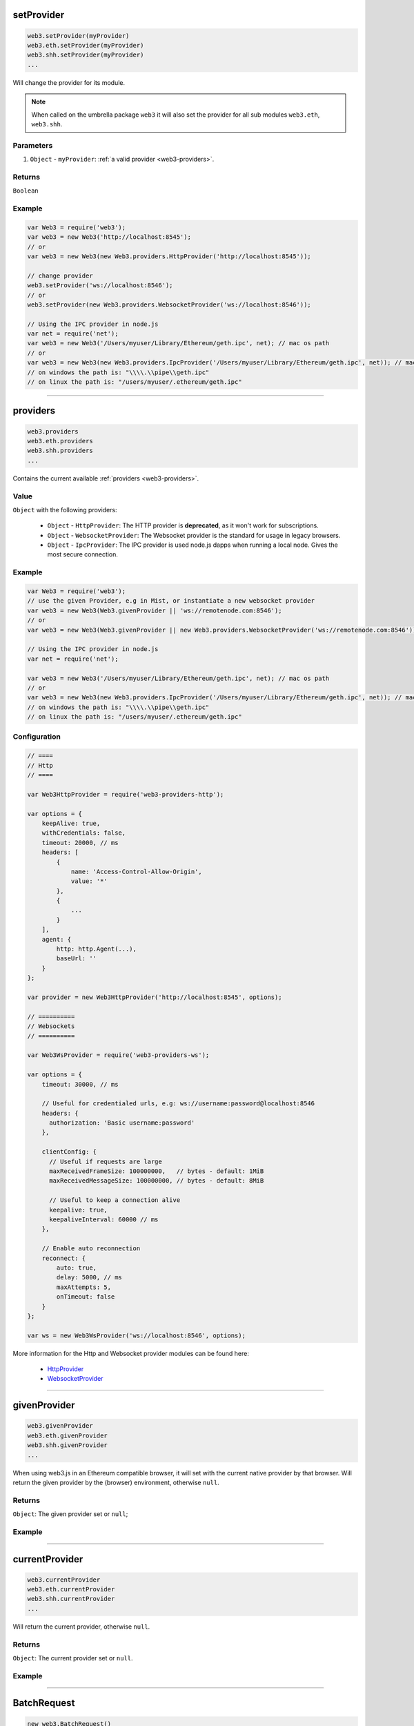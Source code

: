 

setProvider
=====================

.. code-block:: javascript

    web3.setProvider(myProvider)
    web3.eth.setProvider(myProvider)
    web3.shh.setProvider(myProvider)
    ...

Will change the provider for its module.

.. note::
    When called on the umbrella package ``web3`` it will also set the provider for all sub modules ``web3.eth``, ``web3.shh``.

----------
Parameters
----------

1. ``Object`` - ``myProvider``: :ref:`a valid provider <web3-providers>`.

-------
Returns
-------

``Boolean``

-------
Example
-------

.. code-block:: javascript

    var Web3 = require('web3');
    var web3 = new Web3('http://localhost:8545');
    // or
    var web3 = new Web3(new Web3.providers.HttpProvider('http://localhost:8545'));

    // change provider
    web3.setProvider('ws://localhost:8546');
    // or
    web3.setProvider(new Web3.providers.WebsocketProvider('ws://localhost:8546'));

    // Using the IPC provider in node.js
    var net = require('net');
    var web3 = new Web3('/Users/myuser/Library/Ethereum/geth.ipc', net); // mac os path
    // or
    var web3 = new Web3(new Web3.providers.IpcProvider('/Users/myuser/Library/Ethereum/geth.ipc', net)); // mac os path
    // on windows the path is: "\\\\.\\pipe\\geth.ipc"
    // on linux the path is: "/users/myuser/.ethereum/geth.ipc"


------------------------------------------------------------------------------

providers
=====================

.. code-block:: javascript

    web3.providers
    web3.eth.providers
    web3.shh.providers
    ...

Contains the current available :ref:`providers <web3-providers>`.

----------
Value
----------

``Object`` with the following providers:

    - ``Object`` - ``HttpProvider``: The HTTP provider is **deprecated**, as it won't work for subscriptions.
    - ``Object`` - ``WebsocketProvider``: The Websocket provider is the standard for usage in legacy browsers.
    - ``Object`` - ``IpcProvider``: The IPC provider is used node.js dapps when running a local node. Gives the most secure connection.

-------
Example
-------

.. code-block:: javascript

    var Web3 = require('web3');
    // use the given Provider, e.g in Mist, or instantiate a new websocket provider
    var web3 = new Web3(Web3.givenProvider || 'ws://remotenode.com:8546');
    // or
    var web3 = new Web3(Web3.givenProvider || new Web3.providers.WebsocketProvider('ws://remotenode.com:8546'));

    // Using the IPC provider in node.js
    var net = require('net');

    var web3 = new Web3('/Users/myuser/Library/Ethereum/geth.ipc', net); // mac os path
    // or
    var web3 = new Web3(new Web3.providers.IpcProvider('/Users/myuser/Library/Ethereum/geth.ipc', net)); // mac os path
    // on windows the path is: "\\\\.\\pipe\\geth.ipc"
    // on linux the path is: "/users/myuser/.ethereum/geth.ipc"

-------------
Configuration
-------------

.. code-block:: javascript

    // ====
    // Http
    // ====

    var Web3HttpProvider = require('web3-providers-http');

    var options = {
        keepAlive: true,
        withCredentials: false,
        timeout: 20000, // ms
        headers: [
            {
                name: 'Access-Control-Allow-Origin',
                value: '*'
            },
            {
                ...
            }
        ],
        agent: {
            http: http.Agent(...),
            baseUrl: ''
        }
    };

    var provider = new Web3HttpProvider('http://localhost:8545', options);

    // ==========
    // Websockets
    // ==========

    var Web3WsProvider = require('web3-providers-ws');

    var options = {
        timeout: 30000, // ms

        // Useful for credentialed urls, e.g: ws://username:password@localhost:8546
        headers: {
          authorization: 'Basic username:password'
        },

        clientConfig: {
          // Useful if requests are large
          maxReceivedFrameSize: 100000000,   // bytes - default: 1MiB
          maxReceivedMessageSize: 100000000, // bytes - default: 8MiB

          // Useful to keep a connection alive
          keepalive: true,
          keepaliveInterval: 60000 // ms
        },

        // Enable auto reconnection
        reconnect: {
            auto: true,
            delay: 5000, // ms
            maxAttempts: 5,
            onTimeout: false
        }
    };

    var ws = new Web3WsProvider('ws://localhost:8546', options);


More information for the Http and Websocket provider modules can be found here:

    - `HttpProvider <https://github.com/ethereum/web3.js/tree/1.x/packages/web3-providers-http#usage>`_
    - `WebsocketProvider <https://github.com/ethereum/web3.js/tree/1.x/packages/web3-providers-ws#usage>`_

------------------------------------------------------------------------------

givenProvider
=====================

.. code-block:: javascript

    web3.givenProvider
    web3.eth.givenProvider
    web3.shh.givenProvider
    ...

When using web3.js in an Ethereum compatible browser, it will set with the current native provider by that browser.
Will return the given provider by the (browser) environment, otherwise ``null``.


-------
Returns
-------

``Object``: The given provider set or ``null``;

-------
Example
-------

.. code-block:: javascript
    web3.setProvider(web3.givenProvider || "ws://remotenode.com:8546");

------------------------------------------------------------------------------


currentProvider
=====================

.. code-block:: javascript

    web3.currentProvider
    web3.eth.currentProvider
    web3.shh.currentProvider
    ...

Will return the current provider, otherwise ``null``.


-------
Returns
-------

``Object``: The current provider set or ``null``.

-------
Example
-------

.. code-block:: javascript
    if(!web3.currentProvider) {
        web3.setProvider("http://localhost:8545");
    }

------------------------------------------------------------------------------

BatchRequest
=====================

.. code-block:: javascript

    new web3.BatchRequest()
    new web3.eth.BatchRequest()
    new web3.shh.BatchRequest()

Class to create and execute batch requests.

----------
Parameters
----------

none

-------
Returns
-------

``Object``: With the following methods:

    - ``add(request)``: To add a request object to the batch call.
    - ``execute()``: Will execute the batch request.

-------
Example
-------

.. code-block:: javascript

    var contract = new web3.eth.Contract(abi, address);

    var batch = new web3.BatchRequest();
    batch.add(web3.eth.getBalance.request('0x0000000000000000000000000000000000000000', 'latest', callback));
    batch.add(contract.methods.balance(address).call.request({from: '0x0000000000000000000000000000000000000000'}, callback2));
    batch.execute();


------------------------------------------------------------------------------

extend
=====================

.. code-block:: javascript

    web3.extend(methods)
    web3.eth.extend(methods)
    web3.shh.extend(methods)
    ...

Allows extending the web3 modules.

.. note:: You also have ``*.extend.formatters`` as additional formatter functions to be used for input and output formatting. Please see the `source file <https://github.com/ethereum/web3.js/blob/1.x/packages/web3-core-helpers/src/formatters.js>`_ for function details.

----------
Parameters
----------

1. ``methods`` - ``Object``: Extension object with array of methods description objects as follows:
    - ``property`` - ``String``: (optional) The name of the property to add to the module. If no property is set it will be added to the module directly.
    - ``methods`` - ``Array``: The array of method descriptions:
        - ``name`` - ``String``: Name of the method to add.
        - ``call`` - ``String``: The RPC method name.
        - ``params`` - ``Number``: (optional) The number of parameters for that function. Default 0.
        - ``inputFormatter`` - ``Array``: (optional) Array of inputformatter functions. Each array item responds to a function parameter, so if you want some parameters not to be formatted, add a ``null`` instead.
        - ``outputFormatter - ``Function``: (optional) Can be used to format the output of the method.


----------
Returns
----------

``Object``: The extended module.

-------
Example
-------

.. code-block:: javascript

    web3.extend({
        property: 'myModule',
        methods: [{
            name: 'getBalance',
            call: 'eth_getBalance',
            params: 2,
            inputFormatter: [web3.extend.formatters.inputAddressFormatter, web3.extend.formatters.inputDefaultBlockNumberFormatter],
            outputFormatter: web3.utils.hexToNumberString
        },{
            name: 'getGasPriceSuperFunction',
            call: 'eth_gasPriceSuper',
            params: 2,
            inputFormatter: [null, web3.utils.numberToHex]
        }]
    });

    web3.extend({
        methods: [{
            name: 'directCall',
            call: 'eth_callForFun',
        }]
    });

    console.log(web3);
    > Web3 {
        myModule: {
            getBalance: function(){},
            getGasPriceSuperFunction: function(){}
        },
        directCall: function(){},
        eth: Eth {...},
        ...
    }


------------------------------------------------------------------------------
